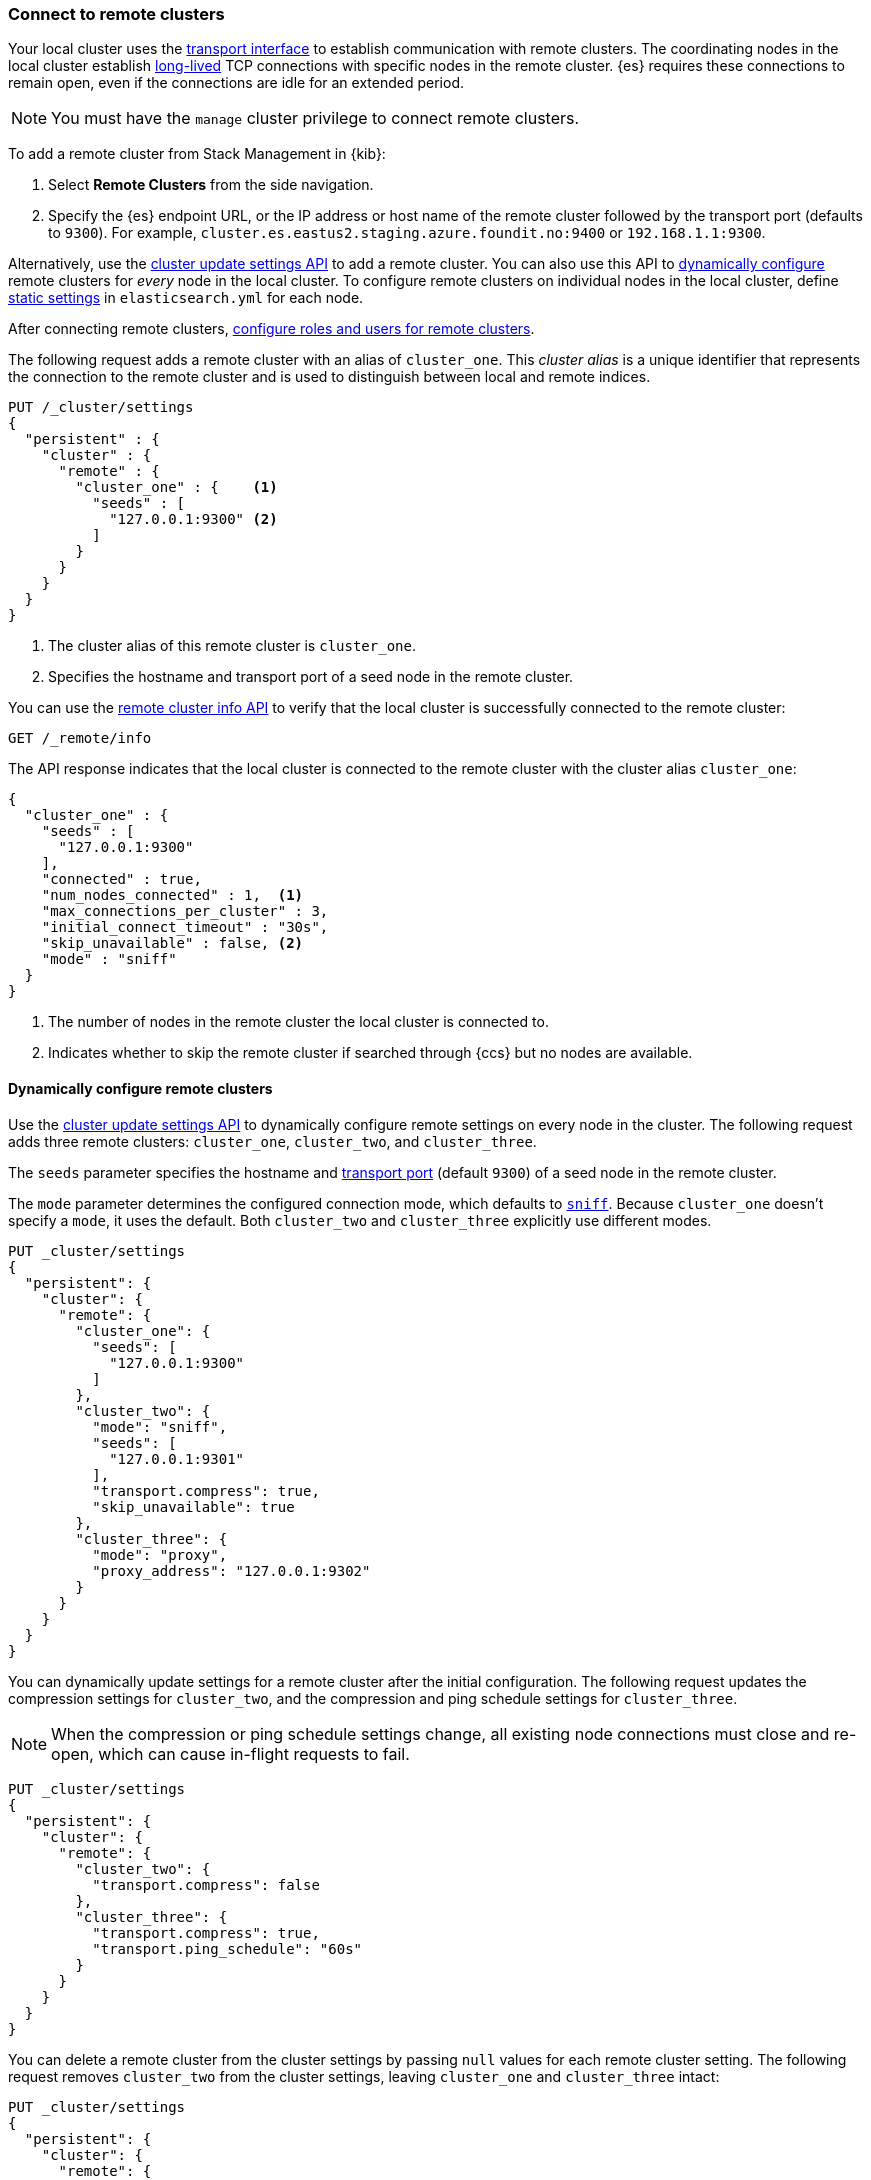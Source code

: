 [[remote-clusters-connect]]
=== Connect to remote clusters
Your local cluster uses the <<modules-network,transport interface>> to establish
communication with remote clusters. The coordinating nodes in the local cluster
establish <<long-lived-connections,long-lived>> TCP connections with specific
nodes in the remote cluster. {es} requires these connections to remain open,
even if the connections are idle for an extended period.

NOTE: You must have the `manage` cluster privilege to connect remote clusters.

To add a remote cluster from Stack Management in {kib}:

. Select *Remote Clusters* from the side navigation.
. Specify the {es} endpoint URL, or the IP address or host name of the remote
cluster followed by the transport port (defaults to `9300`). For example,
`cluster.es.eastus2.staging.azure.foundit.no:9400` or `192.168.1.1:9300`.

Alternatively, use the <<cluster-update-settings,cluster update settings API>>
to add a remote cluster. You can also use this API to 
<<configure-remote-clusters-dynamic,dynamically configure>> remote clusters for
_every_ node in the local cluster. To configure remote clusters on individual
nodes in the local cluster, define 
<<configure-remote-clusters-static,static settings>> in `elasticsearch.yml` for
each node.

After connecting remote clusters, 
<<remote-clusters-privileges,configure roles and users for remote clusters>>.

The following request adds a remote cluster with an alias of `cluster_one`. This
_cluster alias_ is a unique identifier that represents the connection to the 
remote cluster and is used to distinguish between local and remote indices.

[source,console]
----
PUT /_cluster/settings
{
  "persistent" : {
    "cluster" : {
      "remote" : {
        "cluster_one" : {    <1>
          "seeds" : [
            "127.0.0.1:9300" <2>
          ]
        }
      }
    }
  }
}
----
// TEST[setup:host]
// TEST[s/127.0.0.1:9300/\${transport_host}/]
<1> The cluster alias of this remote cluster is `cluster_one`.
<2> Specifies the hostname and transport port of a seed node in the remote
    cluster.

You can use the <<cluster-remote-info,remote cluster info API>> to verify that
the local cluster is successfully connected to the remote cluster:

[source,console]
----
GET /_remote/info
----
// TEST[continued]

The API response indicates that the local cluster is connected to the remote
cluster with the cluster alias `cluster_one`:

[source,console-result]
----
{
  "cluster_one" : {
    "seeds" : [
      "127.0.0.1:9300"
    ],
    "connected" : true,
    "num_nodes_connected" : 1,  <1>
    "max_connections_per_cluster" : 3,
    "initial_connect_timeout" : "30s",
    "skip_unavailable" : false, <2>
    "mode" : "sniff"
  }
}
----
// TESTRESPONSE[s/127.0.0.1:9300/$body.cluster_one.seeds.0/]
// TEST[s/"connected" : true/"connected" : $body.cluster_one.connected/]
// TEST[s/"num_nodes_connected" : 1/"num_nodes_connected" : $body.cluster_one.num_nodes_connected/]
<1> The number of nodes in the remote cluster the local cluster is
connected to.
<2> Indicates whether to skip the remote cluster if searched through {ccs} but
no nodes are available.

[[configure-remote-clusters-dynamic]]
==== Dynamically configure remote clusters
Use the <<cluster-update-settings,cluster update settings API>> to dynamically
configure remote settings on every node in the cluster. The following request
adds three remote clusters: `cluster_one`, `cluster_two`, and `cluster_three`.

The `seeds` parameter specifies the hostname and
<<transport-settings,transport port>> (default `9300`) of a seed node in the 
remote cluster.

The `mode` parameter determines the configured connection mode, which defaults
to <<sniff-mode,`sniff`>>. Because `cluster_one` doesn't specify a `mode`, it
uses the default. Both `cluster_two` and `cluster_three` explicitly use
different modes.

[source,console]
----
PUT _cluster/settings
{
  "persistent": {
    "cluster": {
      "remote": {
        "cluster_one": {
          "seeds": [
            "127.0.0.1:9300"
          ]
        },
        "cluster_two": {
          "mode": "sniff",
          "seeds": [
            "127.0.0.1:9301"
          ],
          "transport.compress": true,
          "skip_unavailable": true
        },
        "cluster_three": {
          "mode": "proxy",
          "proxy_address": "127.0.0.1:9302"
        }
      }
    }
  }
}
----
// TEST[setup:host]
// TEST[s/127.0.0.1:9300/\${transport_host}/]

You can dynamically update settings for a remote cluster after the initial configuration. The following request updates the
compression settings for `cluster_two`, and the compression and ping schedule
settings for `cluster_three`.

NOTE: When the compression or ping schedule settings change, all existing
node connections must close and re-open, which can cause in-flight requests to
fail.

[source,console]
----
PUT _cluster/settings
{
  "persistent": {
    "cluster": {
      "remote": {
        "cluster_two": {
          "transport.compress": false
        },
        "cluster_three": {
          "transport.compress": true,
          "transport.ping_schedule": "60s"
        }
      }
    }
  }
}
----
// TEST[continued]

You can delete a remote cluster from the cluster settings by passing `null`
values for each remote cluster setting. The following request removes
`cluster_two` from the cluster settings, leaving `cluster_one` and 
`cluster_three` intact:

[source,console]
----
PUT _cluster/settings
{
  "persistent": {
    "cluster": {
      "remote": {
        "cluster_two": {
          "mode": null,
          "seeds": null,
          "skip_unavailable": null,
          "transport.compress": null
        }
      }
    }
  }
}
----
// TEST[continued]

[[configure-remote-clusters-static]]
==== Statically configure remote clusters
If you specify settings in `elasticsearch.yml`, only the nodes with
those settings can connect to the remote cluster and serve remote cluster 
requests.

NOTE: Remote cluster settings that are specified using the 
<<cluster-update-settings,cluster update settings API>> take precedence over
settings that you specify in `elasticsearch.yml` for individual nodes.

In the following example, `cluster_one`, `cluster_two`, and `cluster_three` are 
arbitrary cluster aliases representing the connection to each cluster. These 
names are subsequently used to distinguish between local and remote indices.

[source,yaml]
----
cluster:
    remote:
        cluster_one:
            seeds: 127.0.0.1:9300
        cluster_two:
            mode: sniff
            seeds: 127.0.0.1:9301
            transport.compress: true      <1>
            skip_unavailable: true        <2>
        cluster_three:
            mode: proxy
            proxy_address: 127.0.0.1:9302 <3>

----
<1> Compression is explicitly enabled for requests to `cluster_two`.
<2> Disconnected remote clusters are optional for `cluster_two`.
<3> The address for the proxy endpoint used to connect to `cluster_three`.